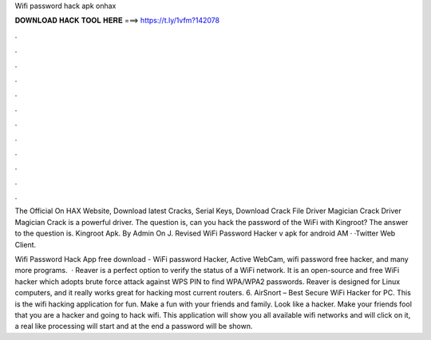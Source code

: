Wifi password hack apk onhax



𝐃𝐎𝐖𝐍𝐋𝐎𝐀𝐃 𝐇𝐀𝐂𝐊 𝐓𝐎𝐎𝐋 𝐇𝐄𝐑𝐄 ===> https://t.ly/1vfm?142078



.



.



.



.



.



.



.



.



.



.



.



.

The Official On HAX Website, Download latest Cracks, Serial Keys, Download Crack File Driver Magician Crack Driver Magician Crack is a powerful driver. The question is, can you hack the password of the WiFi with Kingroot? The answer to the question is. Kingroot Apk. By Admin On J. Revised WiFi Password Hacker v apk for android  AM · ·Twitter Web Client.

Wifi Password Hack App free download - WiFi password Hacker, Active WebCam, wifi password free hacker, and many more programs.  · Reaver is a perfect option to verify the status of a WiFi network. It is an open-source and free WiFi hacker which adopts brute force attack against WPS PIN to find WPA/WPA2 passwords. Reaver is designed for Linux computers, and it really works great for hacking most current routers. 6. AirSnort – Best Secure WiFi Hacker for PC. This is the wifi hacking application for fun. Make a fun with your friends and family. Look like a hacker. Make your friends fool that you are a hacker and going to hack wifi. This application will show you all available wifi networks and will click on it, a real like processing will start and at the end a password will be shown.
